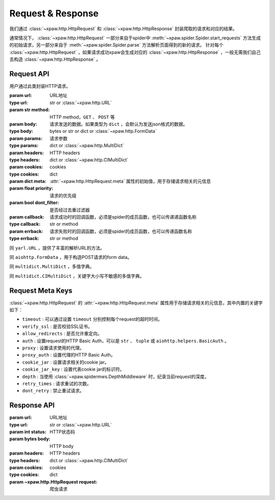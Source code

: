 .. _req_resp:

Request & Response
==================

我们通过 :class:`~xpaw.http.HttpRequest` 和 :class:`~xpaw.http.HttpResponse` 封装爬取的请求和对应的结果。

通常情况下， :class:`~xpaw.http.HttpRequest` 一部分来自于spider中 :meth:`~xpaw.spider.Spider.start_requests` 方法生成的初始请求，另一部分来自于 :meth:`~xpaw.spider.Spider.parse` 方法解析页面得到的新的请求。
针对每个 :class:`~xpaw.http.HttpRequest` ，如果请求成功xpaw会生成对应的 :class:`~xpaw.http.HttpResponse` ，一般无需我们自己去构造 :class:`~xpaw.http.HttpResponse` 。

Request API
-----------

.. class:: xpaw.http.HttpRequest(url, method="GET", body=None, params=None, headers=None, cookies=None, meta=None, priority=None, dont_filter=False, callback=None, errback=None)

    用户通过此类封装HTTP请求。

    :param url: URL地址
    :type url: str or :class:`~xpaw.http.URL`
    :param str method: HTTP method，``GET`` 、 ``POST`` 等
    :param body: 请求发送的数据。如果类型为 ``dict`` ，会默认为发送json格式的数据。
    :type body: bytes or str or dict or :class:`~xpaw.http.FormData`
    :param params: 请求参数
    :type params: dict or :class:`~xpaw.http.MultiDict`
    :param headers: HTTP headers
    :type headers: dict or :class:`~xpaw.http.CIMultiDict`
    :param cookies: cookies
    :type cookies: dict
    :param dict meta: :attr:`~xpaw.http.HttpRequest.meta` 属性的初始值，用于存储请求相关的元信息
    :param float priority: 请求的优先级
    :param bool dont_filter: 是否经过去重过滤器
    :param callback: 请求成功时的回调函数，必须是spider的成员函数，也可以传递递函数名称
    :type callback: str or method
    :param errback: 请求失败时的回调函数，必须是spider的成员函数，也可以传递函数名称
    :type errback: str or method

    .. attribute:: url

        URL地址

    .. attribute:: method

        HTTP method，``GET`` 、 ``POST`` 等

    .. attribute:: body

        请求发送的数据

    .. attribute:: params

        请求参数

    .. attribute:: headers

        HTTP headers

    .. attribute:: cookies

        cookies

    .. attribute:: meta

        只读属性，是一个 ``dict`` ，用于存储请求相关的元信息。
        xpaw预设各项元信息详见 :ref:`request_meta` 。
        用户可将自定义的元信息存储在 :attr:`~xpaw.http.HttpRequest.meta` 中。

    .. attribute:: priority

        请求的优先级

    .. attribute:: dont_filter

        是否经过去重过滤器。xpaw会根据此属性决定该请求是否经过去重过滤器，如果经过去重过滤器，被认定为重复的请求会被忽略。

    .. attribute:: callback

        请求成功时的回调函数，必须是spider的成员函数，也可以传递递函数名称。

    .. attribute:: errback

        请求失败时的回调函数，必须是spider的成员函数，也可以传递函数名称。

    .. method:: copy()

        复制request。

    .. method:: replace(**kwargs)

        复制request并替换部分属性。

.. class:: xpaw.http.URL

    同 ``yarl.URL`` ，提供了丰富的解析URL的方法。

.. class:: xpaw.http.FormData

    同 ``aiohttp.FormData`` ，用于构造POST请求的form data。

.. class:: xpaw.http.MultiDict

    同 ``multidict.MultiDict`` ，多值字典。

.. class:: xpaw.http.CIMultiDict

    同 ``multidict.CIMultiDict`` ，关键字大小写不敏感的多值字典。


.. _request_meta:

Request Meta Keys
-----------------

:class:`~xpaw.http.HttpRequest` 的 :attr:`~xpaw.http.HttpRequest.meta` 属性用于存储请求相关的元信息，其中内置的关键字如下：

- ``timeout`` : 可以通过设置 ``timeout`` 分别控制每个request的超时时间。

- ``verify_ssl`` : 是否校验SSL证书。

- ``allow_redirects`` : 是否允许重定向。

- ``auth`` : 设置request的HTTP Basic Auth，可以是 ``str`` 、 ``tuple`` 或 ``aiohttp.helpers.BasicAuth`` 。

- ``proxy`` : 设置请求使用的代理。

- ``proxy_auth`` : 设置代理的HTTP Basic Auth。

- ``cookie_jar`` : 设置请求相关的cookie jar。

- ``cookie_jar_key`` : 设置代表cookie jar的标识符。

- ``depth`` : 当使用 :class:`~xpaw.spidermws.DepthMiddleware` 时，纪录当前request的深度。

- ``retry_times`` : 请求重试的次数。

- ``dont_retry`` : 禁止重试请求。

Response API
------------

.. class:: xpaw.http.HttpResponse(url, status, body=None, headers=None, cookies=None, request=None)

    :param url: URL地址
    :type url: str or :class:`~xpaw.http.URL`
    :param int status: HTTP状态码
    :param bytes body: HTTP body
    :param headers: HTTP headers
    :type headers: dict or :class:`~xpaw.http.CIMultiDict`
    :param cookies: cookies
    :type cookies: dict
    :param ~xpaw.http.HttpRequest request: 爬虫请求

    .. attribute:: url

        URL地址，如果是xpaw生成的response则类型为 :class:`~xpaw.http.URL` 。

    .. attribute:: status

        HTTP状态码

    .. attribute:: body

        HTTP body

    .. attribute:: encoding

        指定HTTP body的编码，如果没有指定，则会根据response的header和body进行自动推断。

    .. attribute:: text

        只读属性，获取 :attr:`~xpaw.http.HttpResponse.body` 对应的文本内容，在没有设置 :attr:`~xpaw.http.HttpResponse.encoding` 的情况下会自动对编码进行推断。

    .. attribute:: headers

        HTTP headers，如果是xpaw生成的response则类型为 :class:`~xpaw.http.CIMultiDict` 。

    .. attribute:: cookies

        cookies

    .. attribute:: request

        对应的 :class:`~xpaw.http.HttpRequest`

    .. attribute:: meta

        只读属性，即为对应的 :class:`~xpaw.http.HttpRequest` 的 :attr:`~xpaw.http.HttpRequest.meta` 属性。

    .. method:: copy()

        复制response。

    .. method:: replace(**kwargs)

        复制response并替换部分属性。
